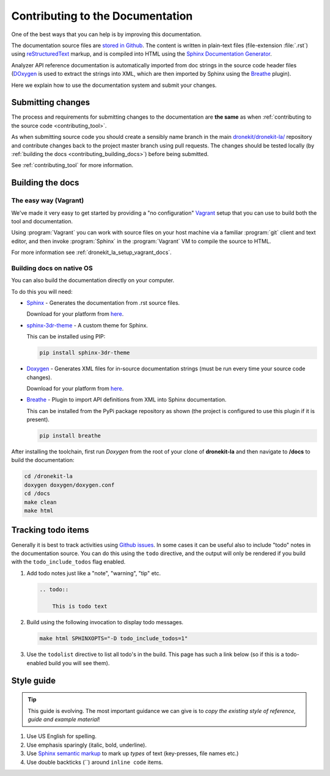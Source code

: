 .. _contributing-to-documentation:

=================================
Contributing to the Documentation
=================================

One of the best ways that you can help is by improving this documentation.  

The documentation source files are `stored in Github <https://github.com/dronekit/dronekit-la/tree/master/docs>`_. 
The content is written in plain-text files (file-extension :file:`.rst`) using 
`reStructuredText <http://sphinx-doc.org/rest.html>`_ markup, and is compiled into HTML using the 
`Sphinx Documentation Generator <http://sphinx-doc.org/index.html>`_. 

Analyzer API reference documentation is automatically imported from doc strings in the 
source code header files (`DOxygen <http://www.stack.nl/~dimitri/doxygen/>`_ is used to 
extract the strings into XML, which are then imported by Sphinx using the 
`Breathe <https://breathe.readthedocs.org/en/latest/>`_ plugin). 

Here we explain how to use the documentation system and submit your changes.

Submitting changes
==================

The process and requirements for submitting changes to the documentation are **the same** as when 
:ref:`contributing to the source code <contributing_tool>`. 

As when submitting source code you should create a sensibly name branch in the main 
`dronekit/dronekit-la/ <https://github.com/dronekit/dronekit-la>`_ 
repository and contribute changes back to the project master branch using pull requests. The changes should be tested
locally (by :ref:`building the docs <contributing_building_docs>`) before being submitted.

See :ref:`contributing_tool` for more information. 

.. _contributing_building_docs:

Building the docs
=================

The easy way (Vagrant)
----------------------
We've made it very easy to get started by providing a "no configuration" `Vagrant <https://www.vagrantup.com/>`_ 
setup that you can use to build both the tool and documentation. 

Using :program:`Vagrant` you can work with source files on your host machine via a familiar 
:program:`git` client and text editor, and then invoke :program:`Sphinx` in the 
:program:`Vagrant` VM to compile the source to HTML.

For more information see :ref:`dronekit_la_setup_vagrant_docs`.


Building docs on native OS
--------------------------

You can also build the documentation directly on your computer.

To do this you will need:

* `Sphinx <http://sphinx-doc.org/latest/index.html>`_ - Generates the documentation from .rst source files. 

  Download for your platform from `here <http://sphinx-doc.org/latest/install.html>`_.
      
* `sphinx-3dr-theme <https://github.com/3drobotics/sphinx_3dr_theme>`_ - A custom theme for Sphinx. 

  This can be installed using PIP:

  .. code-block:: bash
      
      pip install sphinx-3dr-theme

* `Doxygen <http://www.stack.nl/~dimitri/doxygen/index.html>`_ - Generates XML files for in-source documentation strings 
  (must be run every time your source code changes). 
      
  Download for your platform from `here <http://www.stack.nl/~dimitri/doxygen/download.html>`_.
      
* `Breathe <https://breathe.readthedocs.org/en/latest/>`_ - Plugin to import API definitions from XML into Sphinx documentation.
    
  This can be installed from the PyPi package repository as shown (the project is configured to use this plugin if it is present).
    
  .. code-block:: bash

    pip install breathe

After installing the toolchain, first run *Doxygen* from the root of your clone of **dronekit-la** and then 
navigate to **/docs** to build the documentation:

.. code-block:: bash
   
    cd /dronekit-la
    doxygen doxygen/doxygen.conf
    cd /docs
    make clean
    make html
    
    
Tracking todo items
===================

Generally it is best to track activities using `Github issues <https://github.com/dronekit/dronekit-la/issues>`_.
In some cases it can be useful also to include "todo" notes in the documentation source. You can do this using
the ``todo`` directive, and the output will only be rendered if you build with the ``todo_include_todos`` flag enabled.

#. Add todo notes just like a "note", "warning", "tip" etc.

   .. code-block:: bash
   
       .. todo:: 
       
           This is todo text 
           
#. Build using the following invocation to display todo messages. 

   .. code-block:: bash
   
      make html SPHINXOPTS="-D todo_include_todos=1"
        

#. Use the ``todolist`` directive to list all todo's in the build. This page has such a link below 
   (so if this is a todo-enabled build you will see them).  


        
.. todolist::
      
      
Style guide
===========

.. tip:: 

    This guide is evolving. The most important guidance we can give is 
    to *copy the existing style of reference, guide and example material*!


#. Use US English for spelling.
#. Use emphasis sparingly (italic, bold, underline). 
#. Use `Sphinx semantic markup <http://sphinx-doc.org/markup/inline.html#other-semantic-markup>`_ 
   to mark up *types* of text (key-presses, file names etc.)
#. Use double backticks (``) around ``inline code`` items.